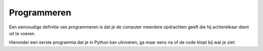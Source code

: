 Programmeren
::::::::::::

Een eenvoudige definitie van programmeren is dat je de computer meerdere opdrachten geeft die hij achterelkaar dient uit te voeren.

Hieronder een eerste programma dat je in Python kan uitvoeren, ga maar eens na of de code klopt bij wat je ziet:

.. activecode:: vb-statements-prog
   :caption: Tina volgt een pad
   :nocodelens:
   :language: python

   import turtle
   tina = turtle.Turtle()
   tina.shape("turtle")

   tina.left(90)
   tina.forward(50)
   tina.right(90)
   tina.forward(75)
   tina.right(90)
   tina.forward(25)
   tina.left(90)
   tina.forward(75)
   tina.right(90)
   tina.forward(25)
